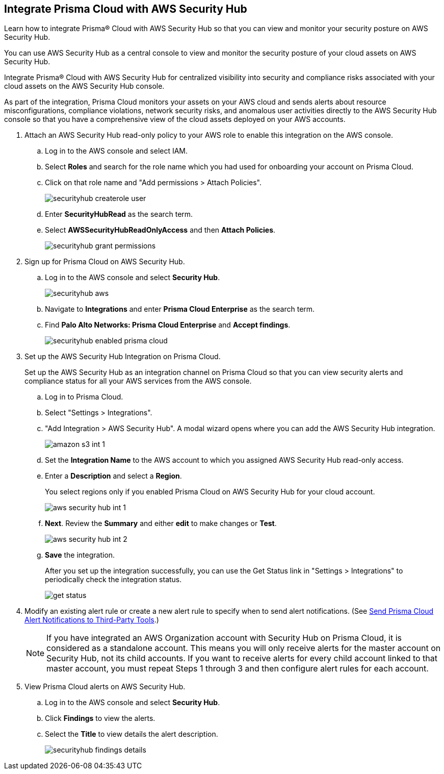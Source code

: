 :topic_type: task
[.task]
[#id910768c2-7e77-4c6b-af53-56ff7327fec1]
== Integrate Prisma Cloud with AWS Security Hub
Learn how to integrate Prisma® Cloud with AWS Security Hub so that you can view and monitor your security posture on AWS Security Hub.

You can use AWS Security Hub as a central console to view and monitor the security posture of your cloud assets on AWS Security Hub.

Integrate Prisma® Cloud with AWS Security Hub for centralized visibility into security and compliance risks associated with your cloud assets on the AWS Security Hub console.

As part of the integration, Prisma Cloud monitors your assets on your AWS cloud and sends alerts about resource misconfigurations, compliance violations, network security risks, and anomalous user activities directly to the AWS Security Hub console so that you have a comprehensive view of the cloud assets deployed on your AWS accounts.




[.procedure]
. Attach an AWS Security Hub read-only policy to your AWS role to enable this integration on the AWS console.
+
.. Log in to the AWS console and select IAM.

.. Select *Roles* and search for the role name which you had used for onboarding your account on Prisma Cloud.

.. Click on that role name and "Add permissions > Attach Policies".
+
image::securityhub-createrole-user.png[scale=50]

.. Enter *SecurityHubRead* as the search term.

.. Select *AWSSecurityHubReadOnlyAccess* and then *Attach Policies*.
+
image::securityhub-grant-permissions.png[scale=50]



. Sign up for Prisma Cloud on AWS Security Hub.
+
.. Log in to the AWS console and select *Security Hub*.
+
image::securityhub-aws.png[scale=30]

.. Navigate to *Integrations* and enter *Prisma Cloud Enterprise* as the search term.

.. Find *Palo Alto Networks: Prisma Cloud Enterprise* and *Accept findings*.
+
image::securityhub-enabled-prisma-cloud.png[scale=40]



. Set up the AWS Security Hub Integration on Prisma Cloud.
+
Set up the AWS Security Hub as an integration channel on Prisma Cloud so that you can view security alerts and compliance status for all your AWS services from the AWS console.
+
.. Log in to Prisma Cloud.

.. Select "Settings > Integrations".

.. "Add Integration > AWS Security Hub". A modal wizard opens where you can add the AWS Security Hub integration.
+
image::amazon-s3-int-1.png[scale=40]

.. Set the *Integration Name* to the AWS account to which you assigned AWS Security Hub read-only access.

.. Enter a *Description* and select a *Region*.
+
You select regions only if you enabled Prisma Cloud on AWS Security Hub for your cloud account.
+
image::aws-security-hub-int-1.png[scale=40]

.. *Next*. Review the *Summary* and either *edit* to make changes or *Test*.
+
image::aws-security-hub-int-2.png[scale=40]

.. *Save* the integration.
+
After you set up the integration successfully, you can use the Get Status link in "Settings > Integrations" to periodically check the integration status.
+
image::get-status.png[scale=15]



. Modify an existing alert rule or create a new alert rule to specify when to send alert notifications. (See xref:../manage-prisma-cloud-alerts/send-prisma-cloud-alert-notifications-to-third-party-tools.adoc#idcda01586-a091-497d-87b5-03f514c70b08[Send Prisma Cloud Alert Notifications to Third-Party Tools].)
+
[NOTE]
====
If you have integrated an AWS Organization account with Security Hub on Prisma Cloud, it is considered as a standalone account. This means you will only receive alerts for the master account on Security Hub, not its child accounts. If you want to receive alerts for every child account linked to that master account, you must repeat Steps 1 through 3 and then configure alert rules for each account.
====

. View Prisma Cloud alerts on AWS Security Hub.
+
.. Log in to the AWS console and select *Security Hub*.

.. Click *Findings* to view the alerts.

.. Select the *Title* to view details the alert description.
+
image::securityhub-findings-details.png[scale=25]





